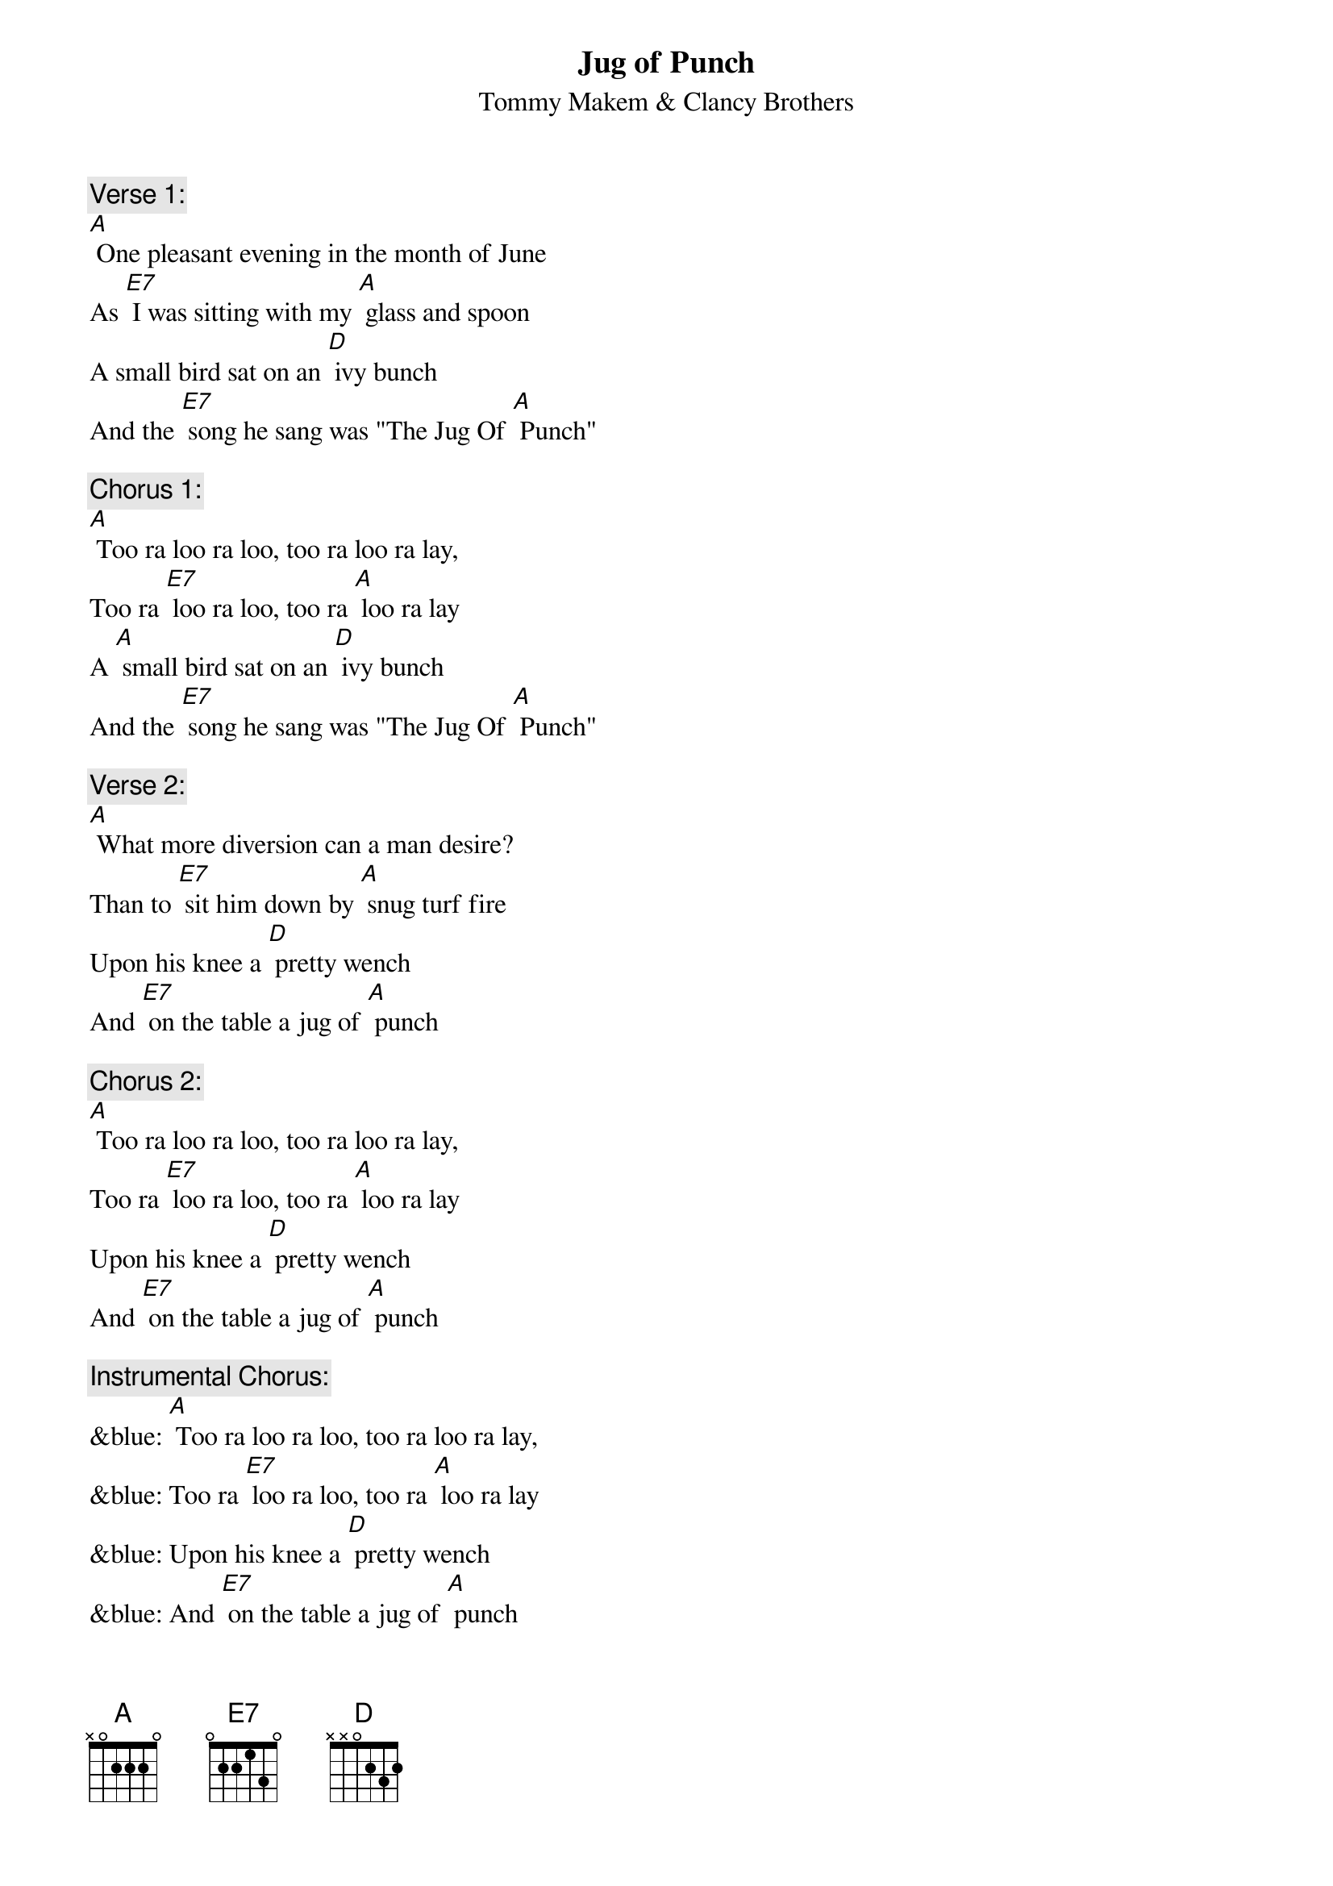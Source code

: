 {t: Jug of Punch}
{st: Tommy Makem & Clancy Brothers}

{c: Verse 1:}
[A] One pleasant evening in the month of June
As [E7] I was sitting with my [A] glass and spoon
A small bird sat on an [D] ivy bunch
And the [E7] song he sang was "The Jug Of [A] Punch"

{c: Chorus 1:}
[A] Too ra loo ra loo, too ra loo ra lay,
Too ra [E7] loo ra loo, too ra [A] loo ra lay
A [A] small bird sat on an [D] ivy bunch
And the [E7] song he sang was "The Jug Of [A] Punch"

{c: Verse 2:}
[A] What more diversion can a man desire?
Than to [E7] sit him down by [A] snug turf fire
Upon his knee a [D] pretty wench
And [E7] on the table a jug of [A] punch

{c: Chorus 2:}
[A] Too ra loo ra loo, too ra loo ra lay,
Too ra [E7] loo ra loo, too ra [A] loo ra lay
Upon his knee a [D] pretty wench
And [E7] on the table a jug of [A] punch

{c: Instrumental Chorus:}
&blue: [A] Too ra loo ra loo, too ra loo ra lay,
&blue: Too ra [E7] loo ra loo, too ra [A] loo ra lay
&blue: Upon his knee a [D] pretty wench
&blue: And [E7] on the table a jug of [A] punch

{c: Verse 3:}
[A] Let the doctors come with all their art
They'll [E7] make no impression up-[A]-on my heart
Even a cripple for-[D]-gets his hunch
When he's [E7] snug outside of a jug of [A] punch

{c: Chorus 3:}
[A] Too ra loo ra loo, too ra loo ra lay,
Too ra [E7] loo ra loo, too ra [A] loo ra lay
Even a cripple for-D]-gets his hunch
When he's [E7] snug outside of a jug of [A] punch

{c: Verse 4:}
[A] And if I get drunk, well, the money's me own
And if [E7] they don't like me they can [A] leave me alone
I'll tune me fiddle and I'll [D] rosin me bow
And [E7] I'll be welcome wherever I [A] go

{c: Chorus 4:}
[A] Too ra loo ra loo, too ra loo ra lay,
Too ra [E7] loo ra loo, too ra [A] loo ra lay
I'll tune me fiddle and I'll [D] rosin me bow
And [E7] I'll be welcome wherever I [A] go

{c: Instrumental 2nd half Chorus:}
&blue: [A] I'll tune me fiddle and I'll [D] rosin me bow
&blue: And [E7] I'll be welcome wherever I [A] go

{c: Verse 5:}
[A] And when I'm dead and in my grave
No [E7] costly tombstone [A] will I have
Just lay me down in my [D] native peat
With a [E7] jug of punch at my head and [A] feet

{c: Chorus 5:}
[A] Too ra loo ra loo, too ra loo ra lay,
Too ra [E7] loo ra loo, too ra [A] loo ra lay
Just lay me down in my [D] native peat
With a [E7] jug of punch at my head and [A] feet

